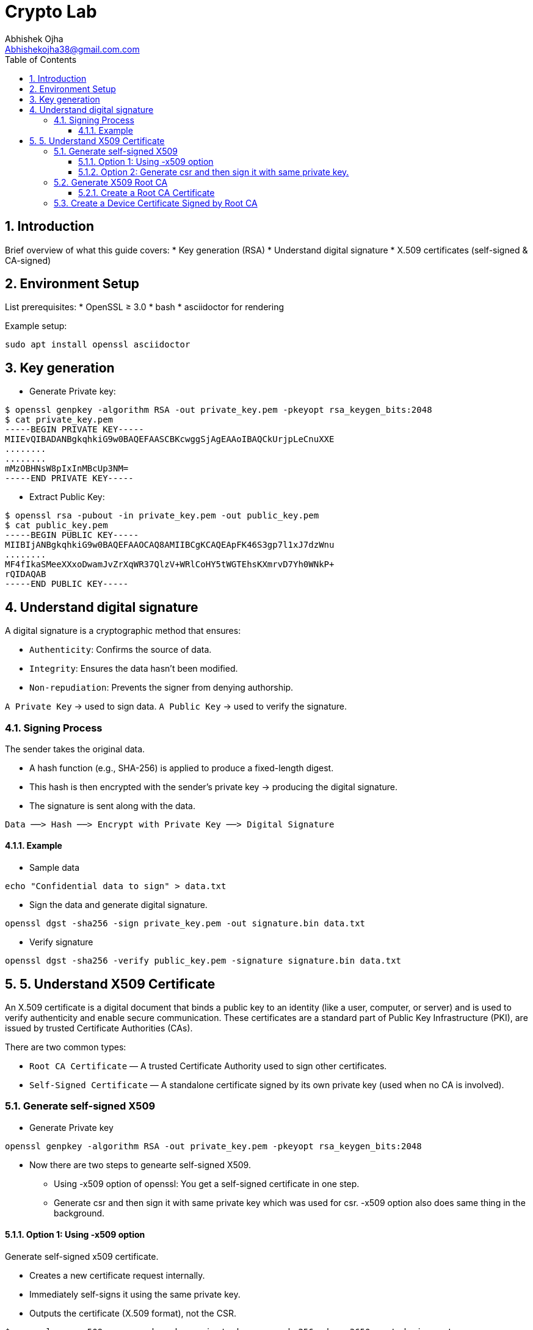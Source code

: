 = Crypto Lab
Abhishek Ojha <Abhishekojha38@gmail.com.com>
:toc:
:toclevels: 3
:icons: font
:sectnums:

== Introduction

Brief overview of what this guide covers:
* Key generation (RSA)
* Understand digital signature
* X.509 certificates (self-signed & CA-signed)

== Environment Setup
List prerequisites:
* OpenSSL ≥ 3.0
* bash
* asciidoctor for rendering

Example setup:
[source,bash]
----
sudo apt install openssl asciidoctor
----

== Key generation

* Generate Private key:
----
$ openssl genpkey -algorithm RSA -out private_key.pem -pkeyopt rsa_keygen_bits:2048
$ cat private_key.pem 
-----BEGIN PRIVATE KEY-----
MIIEvQIBADANBgkqhkiG9w0BAQEFAASCBKcwggSjAgEAAoIBAQCkUrjpLeCnuXXE
........
........
mMzOBHNsW8pIxInMBcUp3NM=
-----END PRIVATE KEY-----
----

* Extract Public Key:
----
$ openssl rsa -pubout -in private_key.pem -out public_key.pem
$ cat public_key.pem 
-----BEGIN PUBLIC KEY-----
MIIBIjANBgkqhkiG9w0BAQEFAAOCAQ8AMIIBCgKCAQEApFK46S3gp7l1xJ7dzWnu
........
MF4fIkaSMeeXXxoDwamJvZrXqWR37QlzV+WRlCoHY5tWGTEhsKXmrvD7Yh0WNkP+
rQIDAQAB
-----END PUBLIC KEY-----
----

== Understand digital signature

A digital signature is a cryptographic method that ensures:

* `Authenticity`: Confirms the source of data.
* `Integrity`: Ensures the data hasn’t been modified.
* `Non-repudiation`: Prevents the signer from denying authorship.

`A Private Key` → used to sign data.
`A Public Key` → used to verify the signature.

=== Signing Process

The sender takes the original data.

* A hash function (e.g., SHA-256) is applied to produce a fixed-length digest.
* This hash is then encrypted with the sender’s private key → producing the digital signature.
* The signature is sent along with the data.

----
Data ──> Hash ──> Encrypt with Private Key ──> Digital Signature
----

==== Example

* Sample data
----
echo "Confidential data to sign" > data.txt
----

* Sign the data and generate digital signature.
----
openssl dgst -sha256 -sign private_key.pem -out signature.bin data.txt
----

* Verify signature
----
openssl dgst -sha256 -verify public_key.pem -signature signature.bin data.txt
----

== 5. Understand X509 Certificate

An X.509 certificate is a digital document that binds a public key to an
identity (like a user, computer, or server) and is used to verify authenticity
and enable secure communication. These certificates are a standard part of
Public Key Infrastructure (PKI), are issued by trusted Certificate Authorities
(CAs).

There are two common types:

* `Root CA Certificate` — A trusted Certificate Authority used to sign other
certificates.
* `Self-Signed Certificate` — A standalone certificate signed by its own private
key (used when no CA is involved).

=== Generate self-signed X509

* Generate Private key
----
openssl genpkey -algorithm RSA -out private_key.pem -pkeyopt rsa_keygen_bits:2048
----

* Now there are two steps to genearte self-signed X509.
** Using -x509 option of openssl: You get a self-signed certificate in one step.
** Generate csr and then sign it with same private key which was used for csr.
  -x509 option also does same thing in the background.

==== Option 1: Using -x509 option

Generate self-signed x509 certificate.

* Creates a new certificate request internally.
* Immediately self-signs it using the same private key.
* Outputs the certificate (X.509 format), not the CSR.
----
$ openssl req -x509 -new -nodes -key private_key.pem -sha256 -days 3650 -out device.crt
You are about to be asked to enter information that will be incorporated
into your certificate request.
What you are about to enter is what is called a Distinguished Name or a DN.
There are quite a few fields but you can leave some blank
For some fields there will be a default value,
If you enter '.', the field will be left blank.
-----
Country Name (2 letter code) [AU]:CA
State or Province Name (full name) [Some-State]:Quebec
Locality Name (eg, city) []:
Organization Name (eg, company) [Internet Widgits Pty Ltd]:Company Solutions
Organizational Unit Name (eg, section) []:
Common Name (e.g. server FQDN or YOUR name) []:device.company.solutions
Email Address []:
----

==== Option 2: Generate csr and then sign it with same private key.

* You explicitly create a Certificate Signing Request (CSR).
* Then you use openssl x509 to sign that CSR using the same private key.
* The result is a self-signed certificate, just like in `Option 1` — but via two
steps.

* Generate CSR, Hash of (Public Key + Identity Info) = Sign the Hash with
Private key which result in Digital signature. Append digital signature at the
end of CSR.
----
$ openssl req -new -key private_key.pem -out request.csr
You are about to be asked to enter information that will be incorporated
into your certificate request.
What you are about to enter is what is called a Distinguished Name or a DN.
There are quite a few fields but you can leave some blank
For some fields there will be a default value,
If you enter '.', the field will be left blank.
-----
Country Name (2 letter code) [AU]:CA
State or Province Name (full name) [Some-State]:Quebec
Locality Name (eg, city) []:
Organization Name (eg, company) [Internet Widgits Pty Ltd]:Company Solutions
Organizational Unit Name (eg, section) []:
Common Name (e.g. server FQDN or YOUR name) []:device.company.solutions
Email Address []:

Please enter the following 'extra' attributes
to be sent with your certificate request
A challenge password []:
An optional company name []:
----

* Generate X509 cert
----
openssl x509 -req -in request.csr -signkey private_key.pem -out cert.pem -days 365
Certificate request self-signature ok
subject=C=CA, ST=Quebec, O=Company Solutions, CN=device.company.solutions
----


=== Generate X509 Root CA

==== Create a Root CA Certificate

A Root CA is the top of the trust chain — it signs other certificates to make
them trusted.

* Generate Root CA Private Key
----
openssl genpkey -algorithm RSA -out root-pri.key -pkeyopt rsa_keygen_bits:4096
----

* Create Root CA Certificate
----
$ openssl req -x509 -new -nodes -key root-pri.key -sha256 -days 3650 -out rootCA.crt
You are about to be asked to enter information that will be incorporated
into your certificate request.
What you are about to enter is what is called a Distinguished Name or a DN.
There are quite a few fields but you can leave some blank
For some fields there will be a default value,
If you enter '.', the field will be left blank.
-----
Country Name (2 letter code) [AU]:CA
State or Province Name (full name) [Some-State]:Quebec
Locality Name (eg, city) []:
Organization Name (eg, company) [Internet Widgits Pty Ltd]:ROOTCA 
Organizational Unit Name (eg, section) []:
Common Name (e.g. server FQDN or YOUR name) []:
Email Address []:
----

[NOTE]
--
- -x509: Create a self-signed certificate (no CSR required).
- -days 3650: Valid for 10 years.
- -sha256: Use SHA-256 for signing.
--

* Verify Root CA Certificate. We can clearly see Data, Signature algo, Signature
(Data ──> Hash ──> Encrypt with Private Key ──> Digital Signature). Here
Encrypt with Private Key(Hash(data(Identitiy + PublicKey))) is
sha256WithRSAEncryption(data(Identitiy + PublicKey))
----
openssl x509 -in rootCA.crt -text -noout
Certificate:
    Data:
        Version: 3 (0x2)
        Serial Number:
            04:43:12:87:22:c4:dd:82:2e:0b:9c:ee:fa:c5:0a:a5:73:eb:19:e5
        Signature Algorithm: sha256WithRSAEncryption
        Issuer: C = AU, ST = Some-State, O = Internet Widgits Pty Ltd
        Validity
            Not Before: Oct 17 14:00:58 2025 GMT
            Not After : Oct 15 14:00:58 2035 GMT
        Subject: C = AU, ST = Some-State, O = Internet Widgits Pty Ltd
        Subject Public Key Info:
            Public Key Algorithm: rsaEncryption
                Public-Key: (4096 bit)
                Modulus:
                    00:b8:f3:eb:32:6d:95:5c:42:db:04:e5:12:c4:0d:
                    da:4c:8a:ee:44:45:9a:8c:73:b4:91:a6:80:9e:f4:
                    .........
                    16:d1:bb:e3:8a:d0:3c:12:62:a9:e4:85:ad:e2:62:
                    b0:82:63
                Exponent: 65537 (0x10001)
        X509v3 extensions:
            X509v3 Subject Key Identifier: 
                E2:D7:F6:CF:B9:96:2C:A9:DF:75:04:20:4D:CD:B3:F9:AC:20:44:38
            X509v3 Authority Key Identifier: 
                E2:D7:F6:CF:B9:96:2C:A9:DF:75:04:20:4D:CD:B3:F9:AC:20:44:38
            X509v3 Basic Constraints: critical
                CA:TRUE
    Signature Algorithm: sha256WithRSAEncryption
    Signature Value:
        53:f5:56:db:7d:ca:1d:96:62:15:ed:68:2d:38:9e:74:4b:7c:
        .............
        7a:81:48:62:26:b5:74:49:b5:aa:17:e6:e1:a1:ff:c6:e2:df:
        3a:11:96:45:38:b5:8b:f9
----

=== Create a Device Certificate Signed by Root CA

Now we’ll create another certificate (for a device, web server, or user) that’s
signed by the Root CA.

* Generate Device Private Key.
----
openssl genpkey -algorithm RSA -out device.key -pkeyopt rsa_keygen_bits:2048
----

* Generate CSR (Certificate Signing Request)
Hash of (Public Key + Identity Info) = Sign the Hash with Private key which
result in Digital signature. Append digital signature at the end of CSR.
----
$ openssl req -new -key device.key -out device.csr
You are about to be asked to enter information that will be incorporated
into your certificate request.
What you are about to enter is what is called a Distinguished Name or a DN.
There are quite a few fields but you can leave some blank
For some fields there will be a default value,
If you enter '.', the field will be left blank.
-----
Country Name (2 letter code) [AU]:
State or Province Name (full name) [Some-State]:
Locality Name (eg, city) []:
Organization Name (eg, company) [Internet Widgits Pty Ltd]:
Organizational Unit Name (eg, section) []:
Common Name (e.g. server FQDN or YOUR name) []:
Email Address []:

Please enter the following 'extra' attributes
to be sent with your certificate request
A challenge password []:
An optional company name []:
----

Enter details:
----
Country Name (2 letter code) [AU]:CA
State or Province Name (full name) [Some-State]:Quebec
Organization Name [Internet Widgits Pty Ltd]:Company Solutions
Common Name [localhost]:device.company.local
----

* Dump csr for understanding.
----
openssl req -in device.csr -text -noout
Certificate Request:
    Data:
        Version: 1 (0x0)
        Subject: C = AU, ST = Some-State, O = Internet Widgits Pty Ltd
        Subject Public Key Info:
            Public Key Algorithm: rsaEncryption
                Public-Key: (2048 bit)
                Modulus:
                    00:c0:9e:7d:ed:6e:4d:22:da:b2:5a:a6:cd:06:9a:
                    78:4c:f9:4e:56:2e:d0:8c:68:42:aa:cd:31:cf:4b:
                    .............
                    9f:77:e1:29:10:c0:8a:50:c1:f7:86:6e:37:ed:71:
                    ab:3f
                Exponent: 65537 (0x10001)
        Attributes:
            (none)
            Requested Extensions:
    Signature Algorithm: sha256WithRSAEncryption
    Signature Value:
        7e:f0:a0:94:c1:38:98:82:59:d1:26:3f:a3:4c:90:a3:86:ba:
        .........
        0c:34:31:0c:78:75:17:9d:ab:24:00:f2:8d:92:32:bb:29:dc:
        46:95:0b:ec
----

* Create Configuration File for Extensions (Optional but Recommended)
----
authorityKeyIdentifier=keyid,issuer
basicConstraints=CA:FALSE
keyUsage = digitalSignature, keyEncipherment
extendedKeyUsage = serverAuth, clientAuth
subjectAltName = @alt_names

[alt_names]
DNS.1 = device.company.local
----

* Sign the Device CSR with Root CA
----
$ openssl x509 -req -in device.csr -CA rootCA.crt -CAkey root-pri.key -CAcreateserial \
-out device.crt -days 730 -sha256 -extfile device_ext.cnf
Certificate request self-signature ok
subject=C = CA, ST = Quebec, O = Company Solutions, CN = device.company.local
----

* Verify the Signed Certificate
----
$ openssl x509 -in device.crt -text -noout
----

* Verify the Certificate Chain
----
$ openssl verify -CAfile rootCA.crt device.crt
device.crt: OK
----